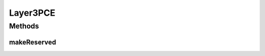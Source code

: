 .. java:import:: lombok.extern.slf4j Slf4j

.. java:import:: net.es.oscars.pce.exc PCEException

.. java:import:: net.es.oscars.resv.ent Layer3FlowE

.. java:import:: net.es.oscars.resv.ent ScheduleSpecificationE

.. java:import:: org.springframework.stereotype Component

Layer3PCE
=========

.. java:package:: net.es.oscars.pce
   :noindex:

.. java:type:: @Slf4j @Component public class Layer3PCE

Methods
-------
makeReserved
^^^^^^^^^^^^

.. java:method:: public Layer3FlowE makeReserved(Layer3FlowE req_f, ScheduleSpecificationE scheduleSpec) throws PCEException
   :outertype: Layer3PCE

